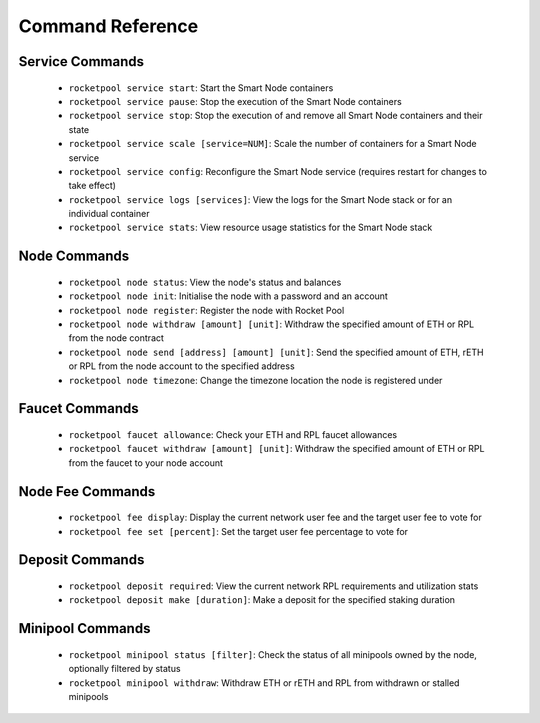 #################
Command Reference
#################


****************
Service Commands
****************

    * ``rocketpool service start``: Start the Smart Node containers
    * ``rocketpool service pause``: Stop the execution of the Smart Node containers
    * ``rocketpool service stop``: Stop the execution of and remove all Smart Node containers and their state
    * ``rocketpool service scale [service=NUM]``: Scale the number of containers for a Smart Node service
    * ``rocketpool service config``: Reconfigure the Smart Node service (requires restart for changes to take effect)
    * ``rocketpool service logs [services]``: View the logs for the Smart Node stack or for an individual container
    * ``rocketpool service stats``: View resource usage statistics for the Smart Node stack


*************
Node Commands
*************

    * ``rocketpool node status``: View the node's status and balances
    * ``rocketpool node init``: Initialise the node with a password and an account
    * ``rocketpool node register``: Register the node with Rocket Pool
    * ``rocketpool node withdraw [amount] [unit]``: Withdraw the specified amount of ETH or RPL from the node contract
    * ``rocketpool node send [address] [amount] [unit]``: Send the specified amount of ETH, rETH or RPL from the node account to the specified address
    * ``rocketpool node timezone``: Change the timezone location the node is registered under


***************
Faucet Commands
***************

    * ``rocketpool faucet allowance``: Check your ETH and RPL faucet allowances
    * ``rocketpool faucet withdraw [amount] [unit]``: Withdraw the specified amount of ETH or RPL from the faucet to your node account


*****************
Node Fee Commands
*****************

    * ``rocketpool fee display``: Display the current network user fee and the target user fee to vote for
    * ``rocketpool fee set [percent]``: Set the target user fee percentage to vote for


****************
Deposit Commands
****************

    * ``rocketpool deposit required``: View the current network RPL requirements and utilization stats
    * ``rocketpool deposit make [duration]``: Make a deposit for the specified staking duration


*****************
Minipool Commands
*****************

    * ``rocketpool minipool status [filter]``: Check the status of all minipools owned by the node, optionally filtered by status
    * ``rocketpool minipool withdraw``: Withdraw ETH or rETH and RPL from withdrawn or stalled minipools
